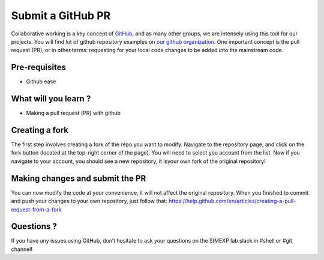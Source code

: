Submit a GitHub PR
==================

Collaborative working is a key concept of `GitHub <https://github.com/>`_, and as many other groups, we are intensely using this tool for our projects.
You will find lot of github repository examples on `our github organization <https://github.com/SIMEXP>`_.
One important concept is the pull request (PR), or in other terms: requesting for your local code changes to be added into the mainstream code.

Pre-requisites
::::::::::::::
* Github ease

What will you learn ?
:::::::::::::::::::::
* Making a pull request (PR) with github

Creating a fork
:::::::::::::::

The first step involves creating a fork of the repo you want to modify.
Navigate to the repository page, and click on the fork button (located at the top-right corner of the page).
You will need to select you account from the list.
Now if you navigate to your account, you should see a new repository, it isyour own fork of the original repository!

Making changes and submit the PR
::::::::::::::::::::::::::::::::

You can now modify the code at your convenience, it will not affect the original repository.
When you finished to commit and push your changes to your own repository, just follow that:
https://help.github.com/en/articles/creating-a-pull-request-from-a-fork

Questions ?
:::::::::::

If you have any issues using GitHub, don’t hesitate to ask your questions on the SIMEXP lab slack in #shell or #git channel!